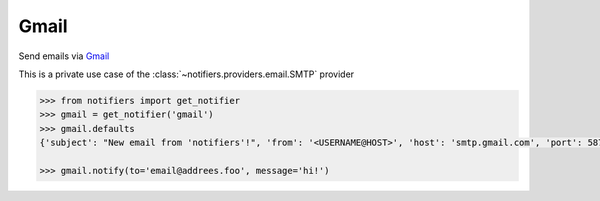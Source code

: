 Gmail
-----
Send emails via `Gmail <https://www.google.com/gmail/about/>`_

This is a private use case of the :class:`~notifiers.providers.email.SMTP` provider

.. code-block:: python

    >>> from notifiers import get_notifier
    >>> gmail = get_notifier('gmail')
    >>> gmail.defaults
    {'subject': "New email from 'notifiers'!", 'from': '<USERNAME@HOST>', 'host': 'smtp.gmail.com', 'port': 587, 'tls': True, 'ssl': False, 'html': False}

    >>> gmail.notify(to='email@addrees.foo', message='hi!')

